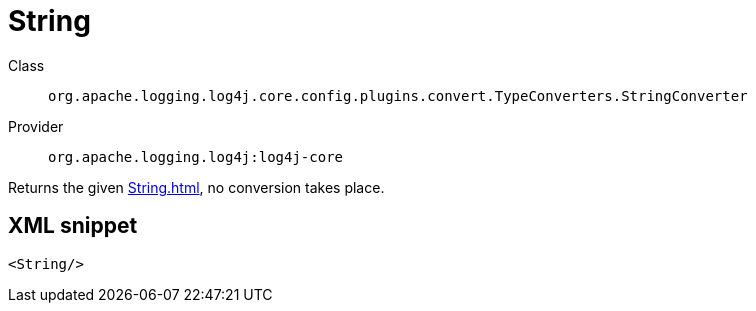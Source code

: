 ////
Licensed to the Apache Software Foundation (ASF) under one or more
contributor license agreements. See the NOTICE file distributed with
this work for additional information regarding copyright ownership.
The ASF licenses this file to You under the Apache License, Version 2.0
(the "License"); you may not use this file except in compliance with
the License. You may obtain a copy of the License at

    https://www.apache.org/licenses/LICENSE-2.0

Unless required by applicable law or agreed to in writing, software
distributed under the License is distributed on an "AS IS" BASIS,
WITHOUT WARRANTIES OR CONDITIONS OF ANY KIND, either express or implied.
See the License for the specific language governing permissions and
limitations under the License.
////

[#org_apache_logging_log4j_core_config_plugins_convert_TypeConverters_StringConverter]
= String

Class:: `org.apache.logging.log4j.core.config.plugins.convert.TypeConverters.StringConverter`
Provider:: `org.apache.logging.log4j:log4j-core`


Returns the given xref:String.adoc[], no conversion takes place.

[#org_apache_logging_log4j_core_config_plugins_convert_TypeConverters_StringConverter-XML-snippet]
== XML snippet
[source, xml]
----
<String/>
----
